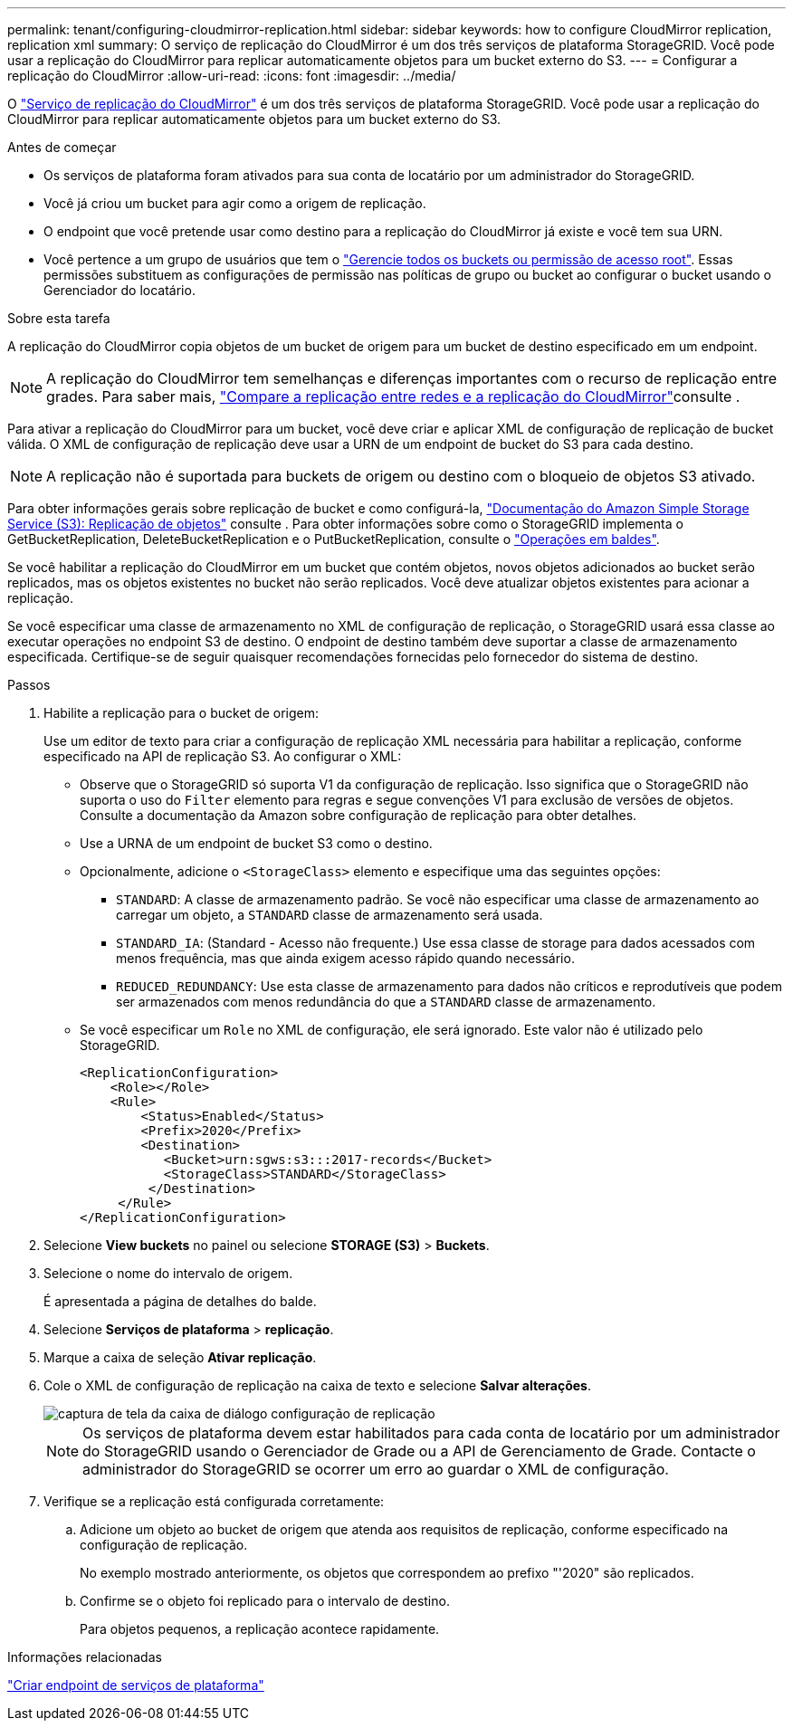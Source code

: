 ---
permalink: tenant/configuring-cloudmirror-replication.html 
sidebar: sidebar 
keywords: how to configure CloudMirror replication, replication xml 
summary: O serviço de replicação do CloudMirror é um dos três serviços de plataforma StorageGRID. Você pode usar a replicação do CloudMirror para replicar automaticamente objetos para um bucket externo do S3. 
---
= Configurar a replicação do CloudMirror
:allow-uri-read: 
:icons: font
:imagesdir: ../media/


[role="lead"]
O link:understanding-cloudmirror-replication-service.html["Serviço de replicação do CloudMirror"] é um dos três serviços de plataforma StorageGRID. Você pode usar a replicação do CloudMirror para replicar automaticamente objetos para um bucket externo do S3.

.Antes de começar
* Os serviços de plataforma foram ativados para sua conta de locatário por um administrador do StorageGRID.
* Você já criou um bucket para agir como a origem de replicação.
* O endpoint que você pretende usar como destino para a replicação do CloudMirror já existe e você tem sua URN.
* Você pertence a um grupo de usuários que tem o link:tenant-management-permissions.html["Gerencie todos os buckets ou permissão de acesso root"]. Essas permissões substituem as configurações de permissão nas políticas de grupo ou bucket ao configurar o bucket usando o Gerenciador do locatário.


.Sobre esta tarefa
A replicação do CloudMirror copia objetos de um bucket de origem para um bucket de destino especificado em um endpoint.


NOTE: A replicação do CloudMirror tem semelhanças e diferenças importantes com o recurso de replicação entre grades. Para saber mais, link:../admin/grid-federation-compare-cgr-to-cloudmirror.html["Compare a replicação entre redes e a replicação do CloudMirror"]consulte .

Para ativar a replicação do CloudMirror para um bucket, você deve criar e aplicar XML de configuração de replicação de bucket válida. O XML de configuração de replicação deve usar a URN de um endpoint de bucket do S3 para cada destino.


NOTE: A replicação não é suportada para buckets de origem ou destino com o bloqueio de objetos S3 ativado.

Para obter informações gerais sobre replicação de bucket e como configurá-la, https://docs.aws.amazon.com/AmazonS3/latest/userguide/replication.html["Documentação do Amazon Simple Storage Service (S3): Replicação de objetos"^] consulte . Para obter informações sobre como o StorageGRID implementa o GetBucketReplication, DeleteBucketReplication e o PutBucketReplication, consulte o link:../s3/operations-on-buckets.html["Operações em baldes"].

Se você habilitar a replicação do CloudMirror em um bucket que contém objetos, novos objetos adicionados ao bucket serão replicados, mas os objetos existentes no bucket não serão replicados. Você deve atualizar objetos existentes para acionar a replicação.

Se você especificar uma classe de armazenamento no XML de configuração de replicação, o StorageGRID usará essa classe ao executar operações no endpoint S3 de destino. O endpoint de destino também deve suportar a classe de armazenamento especificada. Certifique-se de seguir quaisquer recomendações fornecidas pelo fornecedor do sistema de destino.

.Passos
. Habilite a replicação para o bucket de origem:
+
Use um editor de texto para criar a configuração de replicação XML necessária para habilitar a replicação, conforme especificado na API de replicação S3. Ao configurar o XML:

+
** Observe que o StorageGRID só suporta V1 da configuração de replicação. Isso significa que o StorageGRID não suporta o uso do `Filter` elemento para regras e segue convenções V1 para exclusão de versões de objetos. Consulte a documentação da Amazon sobre configuração de replicação para obter detalhes.
** Use a URNA de um endpoint de bucket S3 como o destino.
** Opcionalmente, adicione o `<StorageClass>` elemento e especifique uma das seguintes opções:
+
***  `STANDARD`: A classe de armazenamento padrão. Se você não especificar uma classe de armazenamento ao carregar um objeto, a `STANDARD` classe de armazenamento será usada.
*** `STANDARD_IA`: (Standard - Acesso não frequente.) Use essa classe de storage para dados acessados com menos frequência, mas que ainda exigem acesso rápido quando necessário.
*** `REDUCED_REDUNDANCY`: Use esta classe de armazenamento para dados não críticos e reprodutíveis que podem ser armazenados com menos redundância do que a `STANDARD` classe de armazenamento.


** Se você especificar um `Role` no XML de configuração, ele será ignorado. Este valor não é utilizado pelo StorageGRID.
+
[listing]
----
<ReplicationConfiguration>
    <Role></Role>
    <Rule>
        <Status>Enabled</Status>
        <Prefix>2020</Prefix>
        <Destination>
           <Bucket>urn:sgws:s3:::2017-records</Bucket>
           <StorageClass>STANDARD</StorageClass>
         </Destination>
     </Rule>
</ReplicationConfiguration>
----


. Selecione *View buckets* no painel ou selecione *STORAGE (S3)* > *Buckets*.
. Selecione o nome do intervalo de origem.
+
É apresentada a página de detalhes do balde.

. Selecione *Serviços de plataforma* > *replicação*.
. Marque a caixa de seleção *Ativar replicação*.
. Cole o XML de configuração de replicação na caixa de texto e selecione *Salvar alterações*.
+
image::../media/tenant_bucket_replication_configuration.png[captura de tela da caixa de diálogo configuração de replicação]

+

NOTE: Os serviços de plataforma devem estar habilitados para cada conta de locatário por um administrador do StorageGRID usando o Gerenciador de Grade ou a API de Gerenciamento de Grade. Contacte o administrador do StorageGRID se ocorrer um erro ao guardar o XML de configuração.

. Verifique se a replicação está configurada corretamente:
+
.. Adicione um objeto ao bucket de origem que atenda aos requisitos de replicação, conforme especificado na configuração de replicação.
+
No exemplo mostrado anteriormente, os objetos que correspondem ao prefixo "'2020" são replicados.

.. Confirme se o objeto foi replicado para o intervalo de destino.
+
Para objetos pequenos, a replicação acontece rapidamente.





.Informações relacionadas
link:creating-platform-services-endpoint.html["Criar endpoint de serviços de plataforma"]
